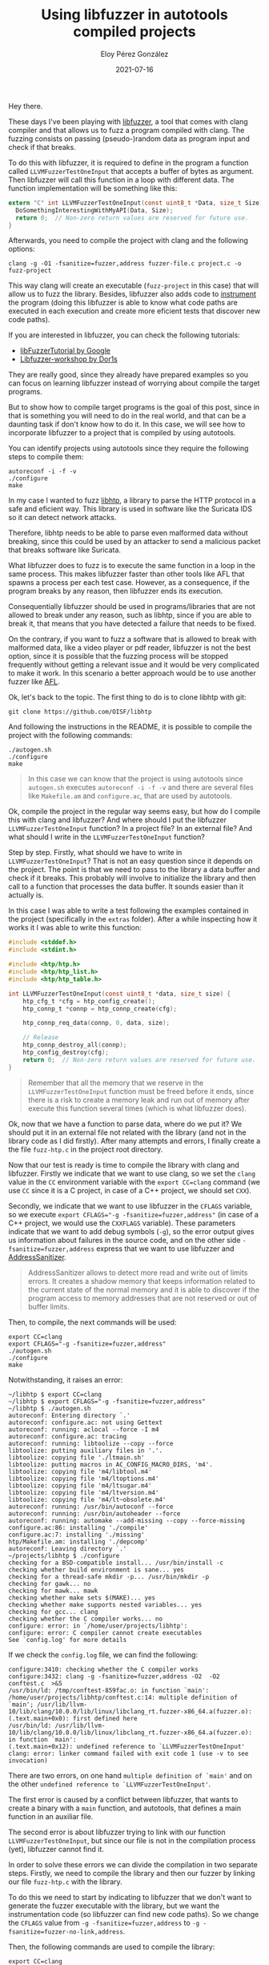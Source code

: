 #+title: Using libfuzzer in autotools compiled projects
#+author: Eloy Pérez González
#+date: 2021-07-16
#+tags[]: fuzzing libfuzzer

Hey there.

These days I've been playing with [[https://www.llvm.org/docs/LibFuzzer.html][libfuzzer]], a tool that comes with clang
compiler and that allows us to fuzz a program compiled with clang. The fuzzing
consists on passing (pseudo-)random data as program input and check if that
breaks.

To do this with libfuzzer, it is required to define in the program a function
called ~LLVMFuzzerTestOneInput~ that accepts a buffer of bytes as argument. Then
libfuzzer will call this function in a loop with different data. The function
implementation will be something like this:

#+begin_src c
extern "C" int LLVMFuzzerTestOneInput(const uint8_t *Data, size_t Size) {
  DoSomethingInterestingWithMyAPI(Data, Size);
  return 0;  // Non-zero return values are reserved for future use.
}
#+end_src

Afterwards, you need to compile the project with clang and the following
options:
#+begin_src
clang -g -O1 -fsanitize=fuzzer,address fuzzer-file.c project.c -o fuzz-project
#+end_src

This way clang will create an executable (~fuzz-project~ in this case) that will
allow us to fuzz the library. Besides, libfuzzer also adds code to [[https://en.wikipedia.org/wiki/Instrumentation_(computer_programming)][instrument]]
the program (doing this libfuzzer is able to know what code paths are executed
in each execution and create more eficient tests that discover new code paths).

If you are interested in libfuzzer, you can check the following tutorials:

- [[https://github.com/google/fuzzing/blob/master/tutorial/libFuzzerTutorial.md][libFuzzerTutorial by Google]]
- [[https://github.com/Dor1s/libfuzzer-workshop][Libfuzzer-workshop by Dor1s]]

They are really good, since they already have prepared examples so you can
focus on learning libfuzzer instead of worrying about compile the target
programs.

But to show how to compile target programs is the goal of this post, since in
that is something you will need to do in the real world, and that can be a
daunting task if don't know how to do it. In this case, we will see how to
incorporate libfuzzer to a project that is compiled by using autotools.

You can identify projects using autotools since they require the following steps
to compile them:

#+begin_src 
autoreconf -i -f -v
./configure
make
#+end_src

In my case I wanted to fuzz [[https://github.com/OISF/libhtp][libhtp]], a library to parse the HTTP protocol in a
safe and eficient way. This library is used in software like the Suricata IDS so
it can detect network attacks.

Therefore, libhtp needs to be able to parse even malformed data without
breaking, since this could be used by an attacker to send a malicious packet
that breaks software like Suricata.

What libfuzzer does to fuzz is to execute the same function in a loop in the
same process. This makes libfuzzer faster than other tools like AFL that
spawns a process per each test case. However, as a consequence, if the program
breaks by any reason, then libfuzzer ends its execution.

Consequentially libfuzzer should be used in programs/libraries that are not
allowed to break under any reason, such as libhtp, since if you are able to
break it, that means that you have detected a failure that needs to be fixed.

On the contrary, if you want to fuzz a software that is allowed to break with
malformed data, like a video player or pdf reader, libfuzzer is not the best
option, since it is possible that the fuzzing process will be stopped frequently
without getting a relevant issue and it would be very complicated to make it
work. In this scenario a better approach would be to use another fuzzer like [[https://github.com/google/AFL][AFL]].

Ok, let's back to the topic. The first thing to do is to clone libhtp with git:

#+begin_src 
git clone https://github.com/OISF/libhtp
#+end_src

And following the instructions in the README, it is possible to compile the
project with the following commands:
#+begin_src 
./autogen.sh
./configure
make
#+end_src

#+BEGIN_QUOTE
In this case we can know that the project is using autotools since ~autogen.sh~
executes ~autoreconf -i -f -v~ and there are several files like =Makefile.am=
and =configure.ac=, that are used by autotools.
#+END_QUOTE


Ok, compile the project in the regular way seems easy, but how do I compile this
with clang and libfuzzer? And where should I put the libfuzzer
~LLVMFuzzerTestOneInput~ function? In a project file? In an external file? And
what should I write in the ~LLVMFuzzerTestOneInput~ function?

Step by step. Firstly, what should we have to write in ~LLVMFuzzerTestOneInput~?
That is not an easy question since it depends on the project. The point is that
we need to pass to the library a data buffer and check if it breaks. This
probably will involve to initialize the library and then call to a function that
processes the data buffer. It sounds easier than it actually is.


In this case I was able to write a test following the examples contained in the
project (specifically in the =extras= folder). After a while inspecting how it
works it I was able to write this function:
#+begin_src c
#include <stddef.h>
#include <stdint.h>

#include <htp/htp.h>
#include <htp/htp_list.h>
#include <htp/htp_table.h>

int LLVMFuzzerTestOneInput(const uint8_t *data, size_t size) {
    htp_cfg_t *cfg = htp_config_create();
    htp_connp_t *connp = htp_connp_create(cfg);

    htp_connp_req_data(connp, 0, data, size);

    // Release
    htp_connp_destroy_all(connp);
    htp_config_destroy(cfg);
    return 0;  // Non-zero return values are reserved for future use.
}
#+end_src

#+BEGIN_QUOTE
Remember that all the memory that we reserve in the ~LLVMFuzzerTestOneInput~
function must be freed before it ends, since there is a risk to create a memory
leak and run out of memory after execute this function several times (which is
what libfuzzer does).
#+END_QUOTE


Ok, now that we have a function to parse data, where do we put it? We should put
it in an external file not related with the library (and not in the library code
as I did firstly). After many attempts and errors, I finally create a the file
=fuzz-htp.c= in the project root directory.

Now that our test is ready is time to compile the library with clang and
libfuzzer. Firstly we indicate that we want to use clang, so we set the =clang=
value in the ~CC~ environment variable with the ~export CC=clang~ command (we
use ~CC~ since it is a C project, in case of a C++ project, we should set
~CXX~).

Secondly, we indicate that we want to use libfuzzer in the ~CFLAGS~ variable, so
we execute ~export CFLAGS="-g -fsanitize=fuzzer,address"~ (in case of a C++
project, we would use the ~CXXFLAGS~ variable). These parameters indicate that
we want to add debug symbols (~-g~), so the error output gives us information
about failures in the source code, and on the other side
~-fsanitize=fuzzer,address~ express that we want to use libfuzzer and
[[https://clang.llvm.org/docs/AddressSanitizer.html][AddressSanitizer]].

#+BEGIN_QUOTE
AddressSanitizer allows to detect more read and write out of limits errors. It
creates a shadow memory that keeps information related to the current state of
the normal memory and it is able to discover if the program access to memory
addresses that are not reserved or out of buffer limits.
#+END_QUOTE

Then, to compile, the next commands will be used:
#+begin_src 
export CC=clang
export CFLAGS="-g -fsanitize=fuzzer,address"
./autogen.sh
./configure
make
#+end_src

Notwithstanding, it raises an error:
#+begin_src
~/libhtp $ export CC=clang
~/libhtp $ export CFLAGS="-g -fsanitize=fuzzer,address"
~/libhtp $ ./autogen.sh 
autoreconf: Entering directory `.'
autoreconf: configure.ac: not using Gettext
autoreconf: running: aclocal --force -I m4
autoreconf: configure.ac: tracing
autoreconf: running: libtoolize --copy --force
libtoolize: putting auxiliary files in '.'.
libtoolize: copying file './ltmain.sh'
libtoolize: putting macros in AC_CONFIG_MACRO_DIRS, 'm4'.
libtoolize: copying file 'm4/libtool.m4'
libtoolize: copying file 'm4/ltoptions.m4'
libtoolize: copying file 'm4/ltsugar.m4'
libtoolize: copying file 'm4/ltversion.m4'
libtoolize: copying file 'm4/lt~obsolete.m4'
autoreconf: running: /usr/bin/autoconf --force
autoreconf: running: /usr/bin/autoheader --force
autoreconf: running: automake --add-missing --copy --force-missing
configure.ac:86: installing './compile'
configure.ac:7: installing './missing'
htp/Makefile.am: installing './depcomp'
autoreconf: Leaving directory `.'
~/projects/libhtp $ ./configure
checking for a BSD-compatible install... /usr/bin/install -c
checking whether build environment is sane... yes
checking for a thread-safe mkdir -p... /usr/bin/mkdir -p
checking for gawk... no
checking for mawk... mawk
checking whether make sets $(MAKE)... yes
checking whether make supports nested variables... yes
checking for gcc... clang
checking whether the C compiler works... no
configure: error: in `/home/user/projects/libhtp':
configure: error: C compiler cannot create executables
See `config.log' for more details  
#+end_src


If we check the =config.log= file, we can find the following:
#+begin_src 
configure:3410: checking whether the C compiler works
configure:3432: clang -g -fsanitize=fuzzer,address -O2  -O2  conftest.c  >&5
/usr/bin/ld: /tmp/conftest-859fac.o: in function `main':
/home/user/projects/libhtp/conftest.c:14: multiple definition of `main'; /usr/lib/llvm-10/lib/clang/10.0.0/lib/linux/libclang_rt.fuzzer-x86_64.a(fuzzer.o):(.text.main+0x0): first defined here
/usr/bin/ld: /usr/lib/llvm-10/lib/clang/10.0.0/lib/linux/libclang_rt.fuzzer-x86_64.a(fuzzer.o): in function `main':
(.text.main+0x12): undefined reference to `LLVMFuzzerTestOneInput'
clang: error: linker command failed with exit code 1 (use -v to see invocation)
#+end_src

There are two errors, on one hand =multiple definition of `main'= and on the
other =undefined reference to `LLVMFuzzerTestOneInput'=.

The first error is caused by a conflict between libfuzzer, that wants to create
a binary with a =main= function, and autotools, that defines a main function in
an auxiliar file.

The second error is about libfuzzer trying to link with our function
~LLVMFuzzerTestOneInput~, but since our file is not in the compilation process
(yet), libfuzzer cannot find it.

In order to solve these errors we can divide the compilation in two separate
steps. Firstly, we need to compile the library and then our fuzzer by linking
our file =fuzz-htp.c= with the library.

To do this we need to start by indicating to libfuzzer that we don't want to
generate the fuzzer executable with the library, but we want the instrumentation
code (so libfuzzer can find new code paths). So we change the ~CFLAGS~ value
from ~-g -fsanitize=fuzzer,address~ to ~-g -fsanitize=fuzzer-no-link,address~. 

Then, the following commands are used to compile the library:
#+begin_src 
export CC=clang
export CFLAGS="-g -fsanitize=fuzzer-no-link,address"
./autogen.sh
./configure
make
#+end_src


If we executed this, then it works (I skip the output for the sake of space).
Now is time to link our fuzzer with the library, but, where is the library?
Well, autotools usually move the generated libraries to the =.libs= hidden
directory, that can be in the root folder or in the source code folder. Anyway,
we can use ~find~ to get the libraries:

#+begin_src
~/libhtp $ find . -name *.a
./htp/lzma/.libs/liblzma-c.a
./htp/.libs/libhtp-c.a
./htp/.libs/libhtp.a  
#+end_scr

Here they are. We want to test =libhtp.a= so we execute the following:
#+begin_src 
clang -g -fsanitize=fuzzer,address fuzz_htp.c -I . htp/.libs/libhtp.a -lz -o fuzz-htp
#+end_src

In this command we specify that we want to generate the fuzzing binary that
calls our function in =fuzz_htp.c=, we link the library =htp/.libs/libhtp.a= and
we indicate that we want to use the header files (=.h=) in this project with
=-I .= (=-lz= is to link a required compression library).

Finally, we execute ~./fuzz-htp~ and wait for the library to break.
#+begin_src 
~/libhtp$ ./fuzz-htp
INFO: Seed: 2543270220
INFO: Loaded 1 modules   (3551 inline 8-bit counters): 3551 [0x5f8f10, 0x5f9cef), 
INFO: Loaded 1 PC tables (3551 PCs): 3551 [0x5f9cf0,0x607ae0), 
INFO: -max_len is not provided; libFuzzer will not generate inputs larger than 4096 bytes
INFO: A corpus is not provided, starting from an empty corpus
#2	INITED cov: 112 ft: 113 corp: 1/1b exec/s: 0 rss: 31Mb
	NEW_FUNC[1/12]: 0x55fcd0 in htp_connp_REQ_FINALIZE /home/user/projects/libhtp/htp/htp_request.c:838
	NEW_FUNC[2/12]: 0x5626d0 in htp_connp_REQ_PROTOCOL /home/user/projects/libhtp/htp/htp_request.c:726
#4	NEW    cov: 166 ft: 182 corp: 2/5b lim: 4 exec/s: 0 rss: 33Mb L: 4/4 MS: 2 ShuffleBytes-CrossOver-
#6	NEW    cov: 166 ft: 186 corp: 3/9b lim: 4 exec/s: 0 rss: 33Mb L: 4/4 MS: 2 CopyPart-ChangeBinInt-
#8	NEW    cov: 166 ft: 196 corp: 4/11b lim: 4 exec/s: 0 rss: 33Mb L: 2/4 MS: 2 ShuffleBytes-CopyPart-
#13	NEW    cov: 166 ft: 197 corp: 5/13b lim: 4 exec/s: 0 rss: 33Mb L: 2/4 MS: 5 EraseBytes-ChangeByte-ChangeByte-ChangeByte-InsertByte-
#20	NEW    cov: 166 ft: 199 corp: 6/16b lim: 4 exec/s: 0 rss: 33Mb L: 3/4 MS: 2 ChangeByte-InsertByte-
	NEW_FUNC[1/4]: 0x55ee90 in htp_connp_req_receiver_finalize_clear /home/user/projects/libhtp/htp/htp_request.c:131
	NEW_FUNC[2/4]: 0x5634c0 in htp_connp_REQ_IGNORE_DATA_AFTER_HTTP_0_9 /home/user/projects/libhtp/htp/htp_request.c:910
#47	NEW    cov: 184 ft: 218 corp: 7/20b lim: 4 exec/s: 0 rss: 33Mb L: 4/4 MS: 2 ChangeBinInt-CrossOver-
#52	NEW    cov: 191 ft: 229 corp: 8/24b lim: 4 exec/s: 0 rss: 33Mb L: 4/4 MS: 5 CrossOver-ChangeBit-EraseBytes-ShuffleBytes-CrossOver-
#53	NEW    cov: 191 ft: 231 corp: 9/28b lim: 4 exec/s: 0 rss: 33Mb L: 4/4 MS: 1 CopyPart-
#56	NEW    cov: 191 ft: 232 corp: 10/30b lim: 4 exec/s: 0 rss: 33Mb L: 2/4 MS: 3 ChangeBit-ShuffleBytes-EraseBytes-
#83	NEW    cov: 192 ft: 233 corp: 11/34b lim: 4 exec/s: 0 rss: 33Mb L: 4/4 MS: 2 CopyPart-ChangeBit-  
#+end_src


We should generate some initial test cases to improve the fuzzing process, but
we are going to let that part for another post.

See you and happy fuzzing.

